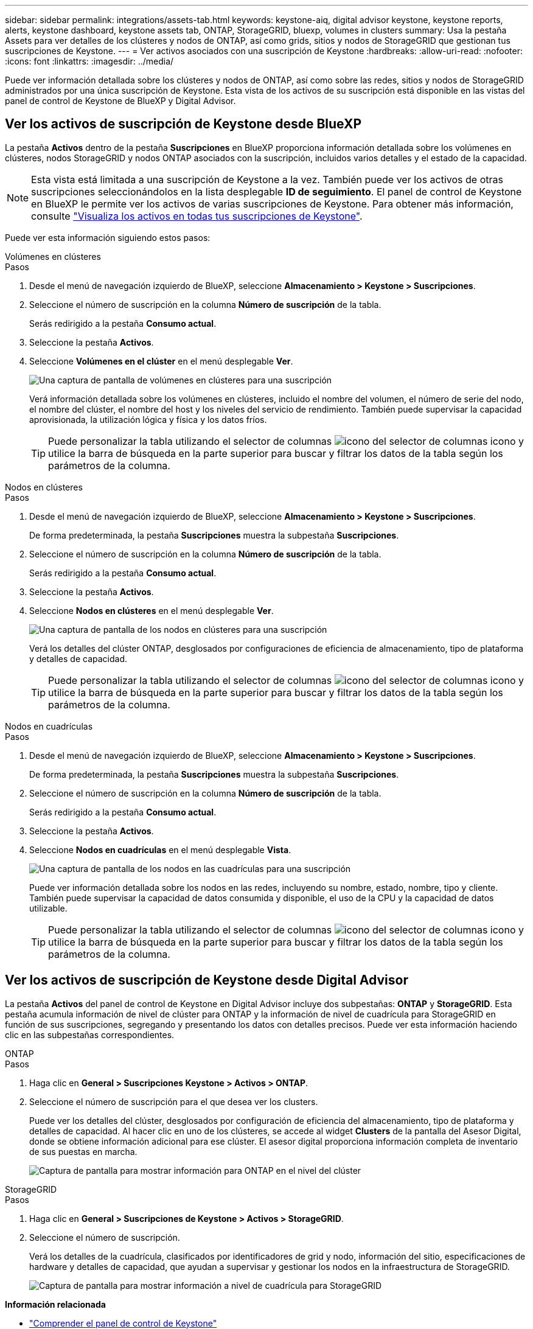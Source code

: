 ---
sidebar: sidebar 
permalink: integrations/assets-tab.html 
keywords: keystone-aiq, digital advisor keystone, keystone reports, alerts, keystone dashboard, keystone assets tab, ONTAP, StorageGRID, bluexp, volumes in clusters 
summary: Usa la pestaña Assets para ver detalles de los clústeres y nodos de ONTAP, así como grids, sitios y nodos de StorageGRID que gestionan tus suscripciones de Keystone. 
---
= Ver activos asociados con una suscripción de Keystone
:hardbreaks:
:allow-uri-read: 
:nofooter: 
:icons: font
:linkattrs: 
:imagesdir: ../media/


[role="lead"]
Puede ver información detallada sobre los clústeres y nodos de ONTAP, así como sobre las redes, sitios y nodos de StorageGRID administrados por una única suscripción de Keystone. Esta vista de los activos de su suscripción está disponible en las vistas del panel de control de Keystone de BlueXP y Digital Advisor.



== Ver los activos de suscripción de Keystone desde BlueXP

La pestaña *Activos* dentro de la pestaña *Suscripciones* en BlueXP proporciona información detallada sobre los volúmenes en clústeres, nodos StorageGRID y nodos ONTAP asociados con la suscripción, incluidos varios detalles y el estado de la capacidad.


NOTE: Esta vista está limitada a una suscripción de Keystone a la vez. También puede ver los activos de otras suscripciones seleccionándolos en la lista desplegable *ID de seguimiento*. El panel de control de Keystone en BlueXP le permite ver los activos de varias suscripciones de Keystone. Para obtener más información, consulte link:../integrations/assets.html["Visualiza los activos en todas tus suscripciones de Keystone"].

Puede ver esta información siguiendo estos pasos:

[role="tabbed-block"]
====
.Volúmenes en clústeres
--
.Pasos
. Desde el menú de navegación izquierdo de BlueXP, seleccione *Almacenamiento > Keystone > Suscripciones*.
. Seleccione el número de suscripción en la columna *Número de suscripción* de la tabla.
+
Serás redirigido a la pestaña *Consumo actual*.

. Seleccione la pestaña *Activos*.
. Seleccione *Volúmenes en el clúster* en el menú desplegable *Ver*.
+
image:bxp-volumes-clusters-single-subscription-1.png["Una captura de pantalla de volúmenes en clústeres para una suscripción"]

+
Verá información detallada sobre los volúmenes en clústeres, incluido el nombre del volumen, el número de serie del nodo, el nombre del clúster, el nombre del host y los niveles del servicio de rendimiento. También puede supervisar la capacidad aprovisionada, la utilización lógica y física y los datos fríos.

+

TIP: Puede personalizar la tabla utilizando el selector de columnas image:column-selector.png["icono del selector de columnas"] icono y utilice la barra de búsqueda en la parte superior para buscar y filtrar los datos de la tabla según los parámetros de la columna.



--
.Nodos en clústeres
--
.Pasos
. Desde el menú de navegación izquierdo de BlueXP, seleccione *Almacenamiento > Keystone > Suscripciones*.
+
De forma predeterminada, la pestaña *Suscripciones* muestra la subpestaña *Suscripciones*.

. Seleccione el número de suscripción en la columna *Número de suscripción* de la tabla.
+
Serás redirigido a la pestaña *Consumo actual*.

. Seleccione la pestaña *Activos*.
. Seleccione *Nodos en clústeres* en el menú desplegable *Ver*.
+
image:bxp-nodes-cluster-single-subscription.png["Una captura de pantalla de los nodos en clústeres para una suscripción"]

+
Verá los detalles del clúster ONTAP, desglosados por configuraciones de eficiencia de almacenamiento, tipo de plataforma y detalles de capacidad.

+

TIP: Puede personalizar la tabla utilizando el selector de columnas image:column-selector.png["icono del selector de columnas"] icono y utilice la barra de búsqueda en la parte superior para buscar y filtrar los datos de la tabla según los parámetros de la columna.



--
.Nodos en cuadrículas
--
.Pasos
. Desde el menú de navegación izquierdo de BlueXP, seleccione *Almacenamiento > Keystone > Suscripciones*.
+
De forma predeterminada, la pestaña *Suscripciones* muestra la subpestaña *Suscripciones*.

. Seleccione el número de suscripción en la columna *Número de suscripción* de la tabla.
+
Serás redirigido a la pestaña *Consumo actual*.

. Seleccione la pestaña *Activos*.
. Seleccione *Nodos en cuadrículas* en el menú desplegable *Vista*.
+
image:bxp-nodes-grids-single-subscription.png["Una captura de pantalla de los nodos en las cuadrículas para una suscripción"]

+
Puede ver información detallada sobre los nodos en las redes, incluyendo su nombre, estado, nombre, tipo y cliente. También puede supervisar la capacidad de datos consumida y disponible, el uso de la CPU y la capacidad de datos utilizable.

+

TIP: Puede personalizar la tabla utilizando el selector de columnas image:column-selector.png["icono del selector de columnas"] icono y utilice la barra de búsqueda en la parte superior para buscar y filtrar los datos de la tabla según los parámetros de la columna.



--
====


== Ver los activos de suscripción de Keystone desde Digital Advisor

La pestaña *Activos* del panel de control de Keystone en Digital Advisor incluye dos subpestañas: *ONTAP* y *StorageGRID*. Esta pestaña acumula información de nivel de clúster para ONTAP y la información de nivel de cuadrícula para StorageGRID en función de sus suscripciones, segregando y presentando los datos con detalles precisos. Puede ver esta información haciendo clic en las subpestañas correspondientes.

[role="tabbed-block"]
====
.ONTAP
--
.Pasos
. Haga clic en *General > Suscripciones Keystone > Activos > ONTAP*.
. Seleccione el número de suscripción para el que desea ver los clusters.
+
Puede ver los detalles del clúster, desglosados por configuración de eficiencia del almacenamiento, tipo de plataforma y detalles de capacidad. Al hacer clic en uno de los clústeres, se accede al widget *Clusters* de la pantalla del Asesor Digital, donde se obtiene información adicional para ese clúster. El asesor digital proporciona información completa de inventario de sus puestas en marcha.

+
image:assets-tab-3.png["Captura de pantalla para mostrar información para ONTAP en el nivel del clúster"]



--
.StorageGRID
--
.Pasos
. Haga clic en *General > Suscripciones de Keystone > Activos > StorageGRID*.
. Seleccione el número de suscripción.
+
Verá los detalles de la cuadrícula, clasificados por identificadores de grid y nodo, información del sitio, especificaciones de hardware y detalles de capacidad, que ayudan a supervisar y gestionar los nodos en la infraestructura de StorageGRID.

+
image:assets-tab-storagegrid.png["Captura de pantalla para mostrar información a nivel de cuadrícula para StorageGRID"]



--
====
*Información relacionada*

* link:../integrations/dashboard-overview.html["Comprender el panel de control de Keystone"]
* link:../integrations/subscriptions-tab.html["Ver los detalles de su suscripción"]
* link:../integrations/current-usage-tab.html["Ver detalles de su consumo actual"]
* link:../integrations/consumption-tab.html["Ver tendencias de consumo"]
* link:../integrations/subscription-timeline.html["Ver el cronograma de su suscripción"]
* link:../integrations/assets.html["Visualiza los activos en todas tus suscripciones de Keystone"]
* link:../integrations/volumes-objects-tab.html["Ver volúmenes y detalles de objetos"]

